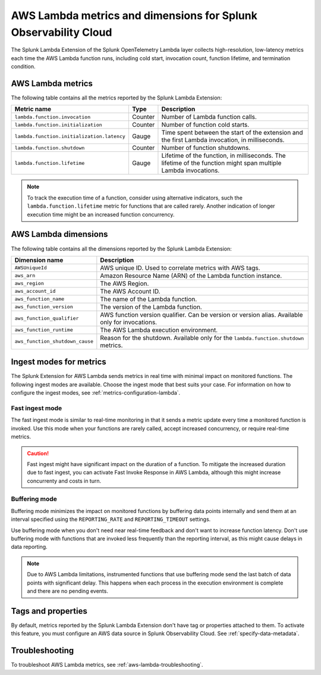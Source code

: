 .. _splunk-otel-lambda-metrics:

****************************************************************
AWS Lambda metrics and dimensions for Splunk Observability Cloud
****************************************************************

.. meta::
   :description: The Splunk Lambda Extension of the Splunk OpenTelemetry Lambda layer collects high-resolution, low-latency metrics on AWS Lambda function execution. Read on to browse the metrics that the layer collects.

The Splunk Lambda Extension of the Splunk OpenTelemetry Lambda layer collects high-resolution, low-latency metrics each time the AWS Lambda function runs, including cold start, invocation count, function lifetime, and termination condition.

AWS Lambda metrics
============================================

The following table contains all the metrics reported by the Splunk Lambda Extension:

.. list-table:: 
   :header-rows: 1

   * - Metric name
     - Type
     - Description
   * - ``lambda.function.invocation``
     - Counter
     - Number of Lambda function calls.
   * - ``lambda.function.initialization``
     - Counter
     - Number of function cold starts.
   * - ``lambda.function.initialization.latency``
     - Gauge
     - Time spent between the start of the extension and the first Lambda invocation, in milliseconds.
   * - ``lambda.function.shutdown``
     - Counter
     - Number of function shutdowns.
   * - ``lambda.function.lifetime``
     - Gauge
     - Lifetime of the function, in milliseconds. The lifetime of the function might span multiple Lambda invocations.

.. note:: To track the execution time of a function, consider using alternative indicators, such the ``lambda.function.lifetime`` metric for functions that are called rarely. Another indication of longer execution time might be an increased function concurrency.

AWS Lambda dimensions
================================================

The following table contains all the dimensions reported by the Splunk Lambda Extension:

.. list-table:: 
   :header-rows: 1

   * - Dimension name
     - Description
   * - ``AWSUniqueId``
     - AWS unique ID. Used to correlate metrics with AWS tags.
   * - ``aws_arn``
     - Amazon Resource Name (ARN) of the Lambda function instance.
   * - ``aws_region``
     - The AWS Region.
   * - ``aws_account_id``
     - The AWS Account ID.
   * - ``aws_function_name``
     - The name of the Lambda function.
   * - ``aws_function_version``
     - The version of the Lambda function.
   * - ``aws_function_qualifier``
     - AWS function version qualifier. Can be version or version alias. Available only for invocations.
   * - ``aws_function_runtime``
     - The AWS Lambda execution environment.
   * - ``aws_function_shutdown_cause``
     - Reason for the shutdown. Available only for the ``lambda.function.shutdown`` metrics.

.. _ingest-modes-aws-lambda:

Ingest modes for metrics
=================================================

The Splunk Extension for AWS Lambda sends metrics in real time with minimal impact on monitored functions. The following ingest modes are available. Choose the ingest mode that best suits your case. For information on how to configure the ingest modes, see :ref:`metrics-configuration-lambda`.

Fast ingest mode
------------------

The fast ingest mode is similar to real-time monitoring in that it sends a metric update every time a monitored function is invoked. Use this mode when your functions are rarely called, accept increased concurrency, or require real-time metrics.

.. caution:: Fast ingest might have significant impact on the duration of a function. To mitigate the increased duration due to fast ingest, you can activate Fast Invoke Response in AWS Lambda, although this might increase concurrenty and costs in turn.

Buffering mode
------------------

Buffering mode minimizes the impact on monitored functions by buffering data points internally and send them at an interval specified using the ``REPORTING_RATE`` and ``REPORTING_TIMEOUT`` settings.

Use buffering mode when you don't need near real-time feedback and don't want to increase function latency. Don't use buffering mode with functions that are invoked less frequently than the reporting interval, as this might cause delays in data reporting.

.. note:: Due to AWS Lambda limitations, instrumented functions that use buffering mode send the last batch of data points with significant delay. This happens when each process in the execution environment is complete and there are no pending events.

Tags and properties
=================================================

By default, metrics reported by the Splunk Lambda Extension don't have tag or properties attached to them. To activate this feature, you must configure an AWS data source in Splunk Observability Cloud. See :ref:`specify-data-metadata`.


Troubleshooting
=================================================

To troubleshoot AWS Lambda metrics, see :ref:`aws-lambda-troubleshooting`.